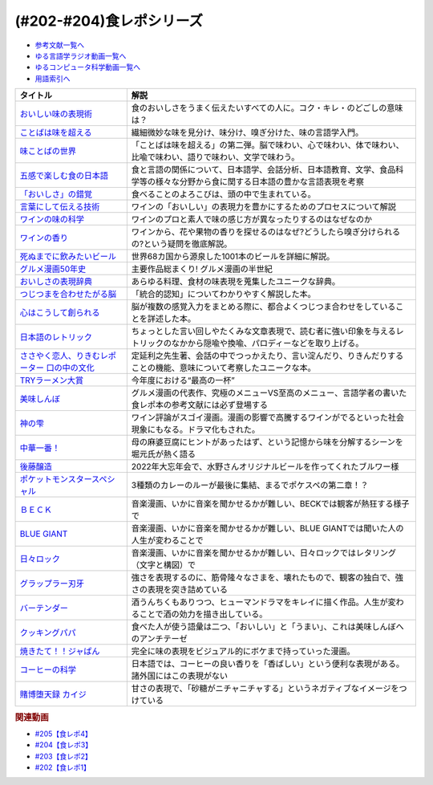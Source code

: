 .. _食レポシリーズ参考文献:

.. :ref:`参考文献:食レポシリーズ <食レポシリーズ参考文献>`
(#202-#204)食レポシリーズ
===================================================================================================

* `参考文献一覧へ </reference/>`_ 
* `ゆる言語学ラジオ動画一覧へ </videos/yurugengo_radio_list.html>`_ 
* `ゆるコンピュータ科学動画一覧へ </videos/yurucomputer_radio_list.html>`_ 
* `用語索引へ </genindex.html>`_ 

.. raw:: html

  <!--おいしい味の表現術--><a href="https://www.amazon.co.jp/%E3%81%8A%E3%81%84%E3%81%97%E3%81%84%E5%91%B3%E3%81%AE%E8%A1%A8%E7%8F%BE%E8%A1%93%EF%BC%88%E3%82%A4%E3%83%B3%E3%82%BF%E3%83%BC%E3%83%8A%E3%82%B7%E3%83%A7%E3%83%8A%E3%83%AB%E6%96%B0%E6%9B%B8%EF%BC%89-%E9%9B%86%E8%8B%B1%E7%A4%BE%E3%82%A4%E3%83%B3%E3%82%BF%E3%83%BC%E3%83%8A%E3%82%B7%E3%83%A7%E3%83%8A%E3%83%AB-%E5%91%B3%E3%81%93%E3%81%A8%E3%81%B0%E7%A0%94%E7%A9%B6%E3%83%A9%E3%83%9C%E3%83%A9%E3%83%88%E3%83%AA%E3%83%BC-ebook/dp/B09Y5MGDMJ?__mk_ja_JP=%E3%82%AB%E3%82%BF%E3%82%AB%E3%83%8A&crid=1WGEWS8ZEHII2&keywords=%E3%81%8A%E3%81%84%E3%81%97%E3%81%84%E5%91%B3%E3%81%AE%E8%A1%A8%E7%8F%BE%E8%A1%93&qid=1676023879&sprefix=%E3%81%8A%E3%81%84%E3%81%97%E3%81%84%E5%91%B3%E3%81%AE%E8%A1%A8%E7%8F%BE%E8%A1%93%2Caps%2C170&sr=8-1&linkCode=li1&tag=takaoutputblo-22&linkId=faaf0470576602d917a25bcbb7346a10&language=ja_JP&ref_=as_li_ss_il" target="_blank"><img border="0" src="//ws-fe.amazon-adsystem.com/widgets/q?_encoding=UTF8&ASIN=B09Y5MGDMJ&Format=_SL110_&ID=AsinImage&MarketPlace=JP&ServiceVersion=20070822&WS=1&tag=takaoutputblo-22&language=ja_JP" ></a><img src="https://ir-jp.amazon-adsystem.com/e/ir?t=takaoutputblo-22&language=ja_JP&l=li1&o=9&a=B09Y5MGDMJ" width="1" height="1" border="0" alt="" style="border:none !important; margin:0px !important;" />
  <!--ことばは味を超える--><a href="https://www.amazon.co.jp/%E3%81%93%E3%81%A8%E3%81%B0%E3%81%AF%E5%91%B3%E3%82%92%E8%B6%85%E3%81%88%E3%82%8B%E2%80%95%E7%BE%8E%E5%91%B3%E3%81%97%E3%81%84%E8%A1%A8%E7%8F%BE%E3%81%AE%E6%8E%A2%E6%B1%82-%E7%80%AC%E6%88%B8-%E8%B3%A2%E4%B8%80/dp/4875252129?__mk_ja_JP=%E3%82%AB%E3%82%BF%E3%82%AB%E3%83%8A&crid=1Y3B70GUGZOPH&keywords=%E3%81%93%E3%81%A8%E3%81%B0%E3%81%AF%E5%91%B3%E3%82%92%E8%B6%85%E3%81%88%E3%82%8B%E2%80%95%E7%BE%8E%E5%91%B3%E3%81%97%E3%81%84%E8%A1%A8%E7%8F%BE%E3%81%AE%E6%8E%A2%E6%B1%82&qid=1676023936&sprefix=%E3%81%93%E3%81%A8%E3%81%B0%E3%81%AF%E5%91%B3%E3%82%92%E8%B6%85%E3%81%88%E3%82%8B+%E7%BE%8E%E5%91%B3%E3%81%97%E3%81%84%E8%A1%A8%E7%8F%BE%E3%81%AE%E6%8E%A2%E6%B1%82%2Caps%2C168&sr=8-1&linkCode=li1&tag=takaoutputblo-22&linkId=52ea69ea554421ced1846f84361860f2&language=ja_JP&ref_=as_li_ss_il" target="_blank"><img border="0" src="//ws-fe.amazon-adsystem.com/widgets/q?_encoding=UTF8&ASIN=4875252129&Format=_SL110_&ID=AsinImage&MarketPlace=JP&ServiceVersion=20070822&WS=1&tag=takaoutputblo-22&language=ja_JP" ></a><img src="https://ir-jp.amazon-adsystem.com/e/ir?t=takaoutputblo-22&language=ja_JP&l=li1&o=9&a=4875252129" width="1" height="1" border="0" alt="" style="border:none !important; margin:0px !important;" />
  <!--味ことばの世界--><a href="https://www.amazon.co.jp/%E5%91%B3%E3%81%93%E3%81%A8%E3%81%B0%E3%81%AE%E4%B8%96%E7%95%8C-%E7%80%AC%E6%88%B8-%E8%B3%A2%E4%B8%80/dp/4875252234?__mk_ja_JP=%E3%82%AB%E3%82%BF%E3%82%AB%E3%83%8A&crid=3D8VPGF90SBJA&keywords=%E5%91%B3%E3%81%93%E3%81%A8%E3%81%B0%E3%81%AE%E4%B8%96%E7%95%8C&qid=1676084498&sprefix=%E5%91%B3%E3%81%93%E3%81%A8%E3%81%B0%E3%81%AE%E4%B8%96%E7%95%8C%2Caps%2C164&sr=8-1&linkCode=li1&tag=takaoutputblo-22&linkId=8b694199561750e523d2f34e2945b796&language=ja_JP&ref_=as_li_ss_il" target="_blank"><img border="0" src="//ws-fe.amazon-adsystem.com/widgets/q?_encoding=UTF8&ASIN=4875252234&Format=_SL110_&ID=AsinImage&MarketPlace=JP&ServiceVersion=20070822&WS=1&tag=takaoutputblo-22&language=ja_JP" ></a><img src="https://ir-jp.amazon-adsystem.com/e/ir?t=takaoutputblo-22&language=ja_JP&l=li1&o=9&a=4875252234" width="1" height="1" border="0" alt="" style="border:none !important; margin:0px !important;" />
  <!--五感で楽しむ食の日本語--><a href="https://www.amazon.co.jp/%E4%BA%94%E6%84%9F%E3%81%A7%E6%A5%BD%E3%81%97%E3%82%80%E9%A3%9F%E3%81%AE%E6%97%A5%E6%9C%AC%E8%AA%9E-%E3%83%9D%E3%83%AA%E3%83%BC%E3%83%BB%E3%82%B6%E3%83%88%E3%83%A9%E3%82%A6%E3%82%B9%E3%82%AD%E3%83%BC/dp/4874248748?__mk_ja_JP=%E3%82%AB%E3%82%BF%E3%82%AB%E3%83%8A&crid=1EISEZ4CKKRD1&keywords=%E4%BA%94%E6%84%9F%E3%81%A7%E6%A5%BD%E3%81%97%E3%82%80%E9%A3%9F%E3%81%AE%E6%97%A5%E6%9C%AC%E8%AA%9E&qid=1676023986&sprefix=%E4%BA%94%E6%84%9F%E3%81%A7%E6%A5%BD%E3%81%97%E3%82%80%E9%A3%9F%E3%81%AE%E6%97%A5%E6%9C%AC%E8%AA%9E%2Caps%2C165&sr=8-1&linkCode=li1&tag=takaoutputblo-22&linkId=a1b3ca4ad4db7ad9a7269ceaed038894&language=ja_JP&ref_=as_li_ss_il" target="_blank"><img border="0" src="//ws-fe.amazon-adsystem.com/widgets/q?_encoding=UTF8&ASIN=4874248748&Format=_SL110_&ID=AsinImage&MarketPlace=JP&ServiceVersion=20070822&WS=1&tag=takaoutputblo-22&language=ja_JP" ></a><img src="https://ir-jp.amazon-adsystem.com/e/ir?t=takaoutputblo-22&language=ja_JP&l=li1&o=9&a=4874248748" width="1" height="1" border="0" alt="" style="border:none !important; margin:0px !important;" />
  <!--「おいしさ」の錯覚--><a href="https://www.amazon.co.jp/%E3%80%8C%E3%81%8A%E3%81%84%E3%81%97%E3%81%95%E3%80%8D%E3%81%AE%E9%8C%AF%E8%A6%9A-%E6%9C%80%E6%96%B0%E7%A7%91%E5%AD%A6%E3%81%A7%E3%82%8F%E3%81%8B%E3%81%A3%E3%81%9F%E3%80%81%E7%BE%8E%E5%91%B3%E3%81%AE%E7%9C%9F%E5%AE%9F-%E8%A7%92%E5%B7%9D%E6%9B%B8%E5%BA%97%E5%8D%98%E8%A1%8C%E6%9C%AC-%E3%83%81%E3%83%A3%E3%83%BC%E3%83%AB%E3%82%BA%E3%83%BB%E3%82%B9%E3%83%9A%E3%83%B3%E3%82%B9-ebook/dp/B079Z32F3P?__mk_ja_JP=%E3%82%AB%E3%82%BF%E3%82%AB%E3%83%8A&crid=26GBCMJWLCFZW&keywords=%E3%80%8C%E3%81%8A%E3%81%84%E3%81%97%E3%81%95%E3%80%8D%E3%81%AE%E9%8C%AF%E8%A6%9A&qid=1676024017&sprefix=%E3%81%8A%E3%81%84%E3%81%97%E3%81%95+%E3%81%AE%E9%8C%AF%E8%A6%9A%2Caps%2C170&sr=8-1&linkCode=li1&tag=takaoutputblo-22&linkId=6bf896f3084b858c1370c7f3a3fbcc96&language=ja_JP&ref_=as_li_ss_il" target="_blank"><img border="0" src="//ws-fe.amazon-adsystem.com/widgets/q?_encoding=UTF8&ASIN=B079Z32F3P&Format=_SL110_&ID=AsinImage&MarketPlace=JP&ServiceVersion=20070822&WS=1&tag=takaoutputblo-22&language=ja_JP" ></a><img src="https://ir-jp.amazon-adsystem.com/e/ir?t=takaoutputblo-22&language=ja_JP&l=li1&o=9&a=B079Z32F3P" width="1" height="1" border="0" alt="" style="border:none !important; margin:0px !important;" />
  <!--言葉にして伝える技術--><a href="https://www.amazon.co.jp/%E8%A8%80%E8%91%89%E3%81%AB%E3%81%97%E3%81%A6%E4%BC%9D%E3%81%88%E3%82%8B%E6%8A%80%E8%A1%93%E2%80%95%E2%80%95%E3%82%BD%E3%83%A0%E3%83%AA%E3%82%A8%E3%81%AE%E8%A1%A8%E7%8F%BE%E5%8A%9B%EF%BC%88%E7%A5%A5%E4%BC%9D%E7%A4%BE%E6%96%B0%E6%9B%B8214%EF%BC%89-%E7%94%B0%E5%B4%8E%E7%9C%9F%E4%B9%9F/dp/4396112149?__mk_ja_JP=%E3%82%AB%E3%82%BF%E3%82%AB%E3%83%8A&crid=18XT991LY93N2&keywords=%E8%A8%80%E8%91%89%E3%81%AB%E3%81%97%E3%81%A6%E4%BC%9D%E3%81%88%E3%82%8B%E6%8A%80%E8%A1%93+%E3%82%BD%E3%83%A0%E3%83%AA%E3%82%A8%E3%81%AE%E8%A1%A8%E7%8F%BE%E5%8A%9B&qid=1676024042&sprefix=%E8%A8%80%E8%91%89%E3%81%AB%E3%81%97%E3%81%A6%E4%BC%9D%E3%81%88%E3%82%8B%E6%8A%80%E8%A1%93+%E3%82%BD%E3%83%A0%E3%83%AA%E3%82%A8%E3%81%AE%E8%A1%A8%E7%8F%BE%E5%8A%9B%2Caps%2C178&sr=8-1&linkCode=li1&tag=takaoutputblo-22&linkId=1fca07d3421ae5ca710f05ab58a1b628&language=ja_JP&ref_=as_li_ss_il" target="_blank"><img border="0" src="//ws-fe.amazon-adsystem.com/widgets/q?_encoding=UTF8&ASIN=4396112149&Format=_SL110_&ID=AsinImage&MarketPlace=JP&ServiceVersion=20070822&WS=1&tag=takaoutputblo-22&language=ja_JP" ></a><img src="https://ir-jp.amazon-adsystem.com/e/ir?t=takaoutputblo-22&language=ja_JP&l=li1&o=9&a=4396112149" width="1" height="1" border="0" alt="" style="border:none !important; margin:0px !important;" />
  <!--ワインの味の科学--><a href="https://www.amazon.co.jp/%E3%83%AF%E3%82%A4%E3%83%B3%E3%81%AE%E5%91%B3%E3%81%AE%E7%A7%91%E5%AD%A6-%E3%82%B8%E3%82%A7%E3%82%A4%E3%83%9F%E3%83%BC%E3%83%BB%E3%82%B0%E3%83%83%E3%83%89/dp/4767823951?__mk_ja_JP=%E3%82%AB%E3%82%BF%E3%82%AB%E3%83%8A&crid=23AWWUK0W3M4V&keywords=%E3%83%AF%E3%82%A4%E3%83%B3%E3%81%AE%E5%91%B3%E3%81%AE%E7%A7%91%E5%AD%A6&qid=1676024068&sprefix=%E3%83%AF%E3%82%A4%E3%83%B3%E3%81%AE%E5%91%B3%E3%81%AE%E7%A7%91%E5%AD%A6%2Caps%2C164&sr=8-1&linkCode=li1&tag=takaoutputblo-22&linkId=5621166484a7727b3a64b4b7ece43dad&language=ja_JP&ref_=as_li_ss_il" target="_blank"><img border="0" src="//ws-fe.amazon-adsystem.com/widgets/q?_encoding=UTF8&ASIN=4767823951&Format=_SL110_&ID=AsinImage&MarketPlace=JP&ServiceVersion=20070822&WS=1&tag=takaoutputblo-22&language=ja_JP" ></a><img src="https://ir-jp.amazon-adsystem.com/e/ir?t=takaoutputblo-22&language=ja_JP&l=li1&o=9&a=4767823951" width="1" height="1" border="0" alt="" style="border:none !important; margin:0px !important;" />
  <!--ワインの香り--><a href="https://www.amazon.co.jp/%E3%83%AF%E3%82%A4%E3%83%B3%E3%81%AE%E9%A6%99%E3%82%8A-%E6%97%A5%E6%9C%AC%E3%81%AE%E3%83%AF%E3%82%A4%E3%83%B3%E3%82%A2%E3%83%AD%E3%83%9E%E3%83%9B%E3%82%A4%E3%83%BC%E3%83%AB-%E3%82%A2%E3%83%AD%E3%83%9E%E3%82%AB%E3%83%BC%E3%83%89%E3%81%A7%E5%88%86%E3%81%8B%E3%82%8B-%E6%9D%B1%E5%8E%9F-%E5%92%8C%E6%88%90/dp/4770900732?__mk_ja_JP=%E3%82%AB%E3%82%BF%E3%82%AB%E3%83%8A&crid=2KPJ74ZKHHRWD&keywords=%E3%83%AF%E3%82%A4%E3%83%B3%E3%81%AE%E9%A6%99%E3%82%8A&qid=1676024202&sprefix=%E3%83%AF%E3%82%A4%E3%83%B3%E3%81%AE%E9%A6%99%E3%82%8A%2Caps%2C172&sr=8-4&linkCode=li1&tag=takaoutputblo-22&linkId=53f77f8b32c9cfbcfeda45595f7ab4f4&language=ja_JP&ref_=as_li_ss_il" target="_blank"><img border="0" src="//ws-fe.amazon-adsystem.com/widgets/q?_encoding=UTF8&ASIN=4770900732&Format=_SL110_&ID=AsinImage&MarketPlace=JP&ServiceVersion=20070822&WS=1&tag=takaoutputblo-22&language=ja_JP" ></a><img src="https://ir-jp.amazon-adsystem.com/e/ir?t=takaoutputblo-22&language=ja_JP&l=li1&o=9&a=4770900732" width="1" height="1" border="0" alt="" style="border:none !important; margin:0px !important;" />
  <!--死ぬまでに飲みたいビール--><a href="https://www.amazon.co.jp/%E6%AD%BB%E3%81%AC%E3%81%BE%E3%81%A7%E3%81%AB%E9%A3%B2%E3%81%BF%E3%81%9F%E3%81%84%E3%83%93%E3%83%BC%E3%83%AB1001%E6%9C%AC-%E5%8D%98%E8%A1%8C%E6%9C%AC-SSC-%E3%82%A8%E3%82%A4%E3%83%89%E3%83%AA%E3%82%A2%E3%83%B3-%E3%83%86%E3%82%A3%E3%82%A2%E3%83%8B%E3%83%BC%E2%80%90%E3%82%B8%E3%83%A7%E3%83%BC%E3%83%B3%E3%82%BA/dp/4047313904?__mk_ja_JP=%E3%82%AB%E3%82%BF%E3%82%AB%E3%83%8A&crid=PVNJ3BPIUQ2I&keywords=%E6%AD%BB%E3%81%AC%E3%81%BE%E3%81%A7%E3%81%AB%E9%A3%B2%E3%81%BF%E3%81%9F%E3%81%84%E3%83%93%E3%83%BC%E3%83%AB1001%E6%9C%AC&qid=1676024239&sprefix=%E6%AD%BB%E3%81%AC%E3%81%BE%E3%81%A7%E3%81%AB%E9%A3%B2%E3%81%BF%E3%81%9F%E3%81%84%E3%83%93%E3%83%BC%E3%83%AB1001%E6%9C%AC%2Caps%2C175&sr=8-1&linkCode=li1&tag=takaoutputblo-22&linkId=25e9b90707cddeaa35ef99b085a11cc1&language=ja_JP&ref_=as_li_ss_il" target="_blank"><img border="0" src="//ws-fe.amazon-adsystem.com/widgets/q?_encoding=UTF8&ASIN=4047313904&Format=_SL110_&ID=AsinImage&MarketPlace=JP&ServiceVersion=20070822&WS=1&tag=takaoutputblo-22&language=ja_JP" ></a><img src="https://ir-jp.amazon-adsystem.com/e/ir?t=takaoutputblo-22&language=ja_JP&l=li1&o=9&a=4047313904" width="1" height="1" border="0" alt="" style="border:none !important; margin:0px !important;" />
  <!--グルメ漫画50年史--><a href="https://www.amazon.co.jp/%E3%82%B0%E3%83%AB%E3%83%A1%E6%BC%AB%E7%94%BB50%E5%B9%B4%E5%8F%B2-%E6%98%9F%E6%B5%B7%E7%A4%BE%E6%96%B0%E6%9B%B8-%E6%9D%89%E6%9D%91-%E5%95%93/dp/4061386182?__mk_ja_JP=%E3%82%AB%E3%82%BF%E3%82%AB%E3%83%8A&crid=2UNEN8PPMON84&keywords=%E3%82%B0%E3%83%AB%E3%83%A1%E6%BC%AB%E7%94%BB50%E5%B9%B4%E5%8F%B2&qid=1676024259&sprefix=%E3%82%B0%E3%83%AB%E3%83%A1%E6%BC%AB%E7%94%BB50%E5%B9%B4%E5%8F%B2%2Caps%2C167&sr=8-1&linkCode=li1&tag=takaoutputblo-22&linkId=5d58db70ce4be218705533c51be62f84&language=ja_JP&ref_=as_li_ss_il" target="_blank"><img border="0" src="//ws-fe.amazon-adsystem.com/widgets/q?_encoding=UTF8&ASIN=4061386182&Format=_SL110_&ID=AsinImage&MarketPlace=JP&ServiceVersion=20070822&WS=1&tag=takaoutputblo-22&language=ja_JP" ></a><img src="https://ir-jp.amazon-adsystem.com/e/ir?t=takaoutputblo-22&language=ja_JP&l=li1&o=9&a=4061386182" width="1" height="1" border="0" alt="" style="border:none !important; margin:0px !important;" />
  <!--おいしさの表現辞典--><a href="https://www.amazon.co.jp/%E3%81%8A%E3%81%84%E3%81%97%E3%81%95%E3%81%AE%E8%A1%A8%E7%8F%BE%E8%BE%9E%E5%85%B8-%E5%B7%9D%E7%AB%AF-%E6%99%B6%E5%AD%90/dp/4490106947?__mk_ja_JP=%E3%82%AB%E3%82%BF%E3%82%AB%E3%83%8A&crid=2591ZP5DENZXU&keywords=%E3%81%8A%E3%81%84%E3%81%97%E3%81%95%E3%81%AE%E8%A1%A8%E7%8F%BE%E8%BE%9E%E5%85%B8&qid=1676024289&sprefix=%E3%81%8A%E3%81%84%E3%81%97%E3%81%95%E3%81%AE%E8%A1%A8%E7%8F%BE%E8%BE%9E%E5%85%B8%2Caps%2C166&sr=8-1&linkCode=li1&tag=takaoutputblo-22&linkId=90547ea3bf8f2d1d4cdc23cad47c2313&language=ja_JP&ref_=as_li_ss_il" target="_blank"><img border="0" src="//ws-fe.amazon-adsystem.com/widgets/q?_encoding=UTF8&ASIN=4490106947&Format=_SL110_&ID=AsinImage&MarketPlace=JP&ServiceVersion=20070822&WS=1&tag=takaoutputblo-22&language=ja_JP" ></a><img src="https://ir-jp.amazon-adsystem.com/e/ir?t=takaoutputblo-22&language=ja_JP&l=li1&o=9&a=4490106947" width="1" height="1" border="0" alt="" style="border:none !important; margin:0px !important;" />
  <!--つじつまを合わせたがる脳--><a href="https://www.amazon.co.jp/%E3%81%A4%E3%81%98%E3%81%A4%E3%81%BE%E3%82%92%E5%90%88%E3%82%8F%E3%81%9B%E3%81%9F%E3%81%8C%E3%82%8B%E8%84%B3-%E5%B2%A9%E6%B3%A2%E7%A7%91%E5%AD%A6%E3%83%A9%E3%82%A4%E3%83%96%E3%83%A9%E3%83%AA%E3%83%BC-%E6%A8%AA%E6%BE%A4-%E4%B8%80%E5%BD%A6-ebook/dp/B08N62JLNQ?__mk_ja_JP=%E3%82%AB%E3%82%BF%E3%82%AB%E3%83%8A&crid=15AWT74Y6GDNE&keywords=%E3%81%A4%E3%81%98%E3%81%A4%E3%81%BE%E3%82%92%E5%90%88%E3%82%8F%E3%81%9B%E3%81%9F%E3%81%8C%E3%82%8B%E8%84%B3&qid=1676024320&sprefix=%E3%81%A4%E3%81%98%E3%81%A4%E3%81%BE%E3%82%92%E5%90%88%E3%82%8F%E3%81%9B%E3%81%9F%E3%81%8C%E3%82%8B%E8%84%B3%2Caps%2C168&sr=8-1&linkCode=li1&tag=takaoutputblo-22&linkId=b2d7dd8c686c5d501472cd8f51a97f04&language=ja_JP&ref_=as_li_ss_il" target="_blank"><img border="0" src="//ws-fe.amazon-adsystem.com/widgets/q?_encoding=UTF8&ASIN=B08N62JLNQ&Format=_SL110_&ID=AsinImage&MarketPlace=JP&ServiceVersion=20070822&WS=1&tag=takaoutputblo-22&language=ja_JP" ></a><img src="https://ir-jp.amazon-adsystem.com/e/ir?t=takaoutputblo-22&language=ja_JP&l=li1&o=9&a=B08N62JLNQ" width="1" height="1" border="0" alt="" style="border:none !important; margin:0px !important;" />
  <!--心はこうして創られる--><a href="https://www.amazon.co.jp/%E5%BF%83%E3%81%AF%E3%81%93%E3%81%86%E3%81%97%E3%81%A6%E5%89%B5%E3%82%89%E3%82%8C%E3%82%8B-%E3%80%8C%E5%8D%B3%E8%88%88%E3%81%99%E3%82%8B%E8%84%B3%E3%80%8D%E3%81%AE%E5%BF%83%E7%90%86%E5%AD%A6-%E8%AC%9B%E8%AB%87%E7%A4%BE%E9%81%B8%E6%9B%B8%E3%83%A1%E3%83%81%E3%82%A8-%E3%83%8B%E3%83%83%E3%82%AF%E3%83%BB%E3%83%81%E3%82%A7%E3%82%A4%E3%82%BF%E3%83%BC-ebook/dp/B0B5QNGCHM?__mk_ja_JP=%E3%82%AB%E3%82%BF%E3%82%AB%E3%83%8A&crid=1ZRT7FRLYPSJZ&keywords=%E5%BF%83%E3%81%AF%E3%81%93%E3%81%86%E3%81%97%E3%81%A6%E5%89%B5%E3%82%89%E3%82%8C%E3%82%8B&qid=1676024342&sprefix=%E5%BF%83%E3%81%AF%E3%81%93%E3%81%86%E3%81%97%E3%81%A6%E5%89%B5%E3%82%89%E3%82%8C%E3%82%8B%2Caps%2C171&sr=8-1&linkCode=li1&tag=takaoutputblo-22&linkId=fef9cd7485f7053bf77649050dea8eb0&language=ja_JP&ref_=as_li_ss_il" target="_blank"><img border="0" src="//ws-fe.amazon-adsystem.com/widgets/q?_encoding=UTF8&ASIN=B0B5QNGCHM&Format=_SL110_&ID=AsinImage&MarketPlace=JP&ServiceVersion=20070822&WS=1&tag=takaoutputblo-22&language=ja_JP" ></a><img src="https://ir-jp.amazon-adsystem.com/e/ir?t=takaoutputblo-22&language=ja_JP&l=li1&o=9&a=B0B5QNGCHM" width="1" height="1" border="0" alt="" style="border:none !important; margin:0px !important;" />
  <!--日本語のレトリック--><a href="https://www.amazon.co.jp/%E6%97%A5%E6%9C%AC%E8%AA%9E%E3%81%AE%E3%83%AC%E3%83%88%E3%83%AA%E3%83%83%E3%82%AF%E2%80%95%E6%96%87%E7%AB%A0%E8%A1%A8%E7%8F%BE%E3%81%AE%E6%8A%80%E6%B3%95-%E5%B2%A9%E6%B3%A2%E3%82%B8%E3%83%A5%E3%83%8B%E3%82%A2%E6%96%B0%E6%9B%B8-%E7%80%AC%E6%88%B8-%E8%B3%A2%E4%B8%80/dp/4005004180?__mk_ja_JP=%E3%82%AB%E3%82%BF%E3%82%AB%E3%83%8A&crid=2MODRPTLAI541&keywords=%E6%97%A5%E6%9C%AC%E8%AA%9E%E3%81%AE%E3%83%AC%E3%83%88%E3%83%AA%E3%83%83%E3%82%AF%3A+%E6%96%87%E7%AB%A0%E8%A1%A8%E7%8F%BE%E3%81%AE%E6%8A%80%E6%B3%95&qid=1676024364&sprefix=%E6%97%A5%E6%9C%AC%E8%AA%9E%E3%81%AE%E3%83%AC%E3%83%88%E3%83%AA%E3%83%83%E3%82%AF+%E6%96%87%E7%AB%A0%E8%A1%A8%E7%8F%BE%E3%81%AE%E6%8A%80%E6%B3%95+%2Caps%2C173&sr=8-1&linkCode=li1&tag=takaoutputblo-22&linkId=229aadfbef4bcfc4724e37a28482494d&language=ja_JP&ref_=as_li_ss_il" target="_blank"><img border="0" src="//ws-fe.amazon-adsystem.com/widgets/q?_encoding=UTF8&ASIN=4005004180&Format=_SL110_&ID=AsinImage&MarketPlace=JP&ServiceVersion=20070822&WS=1&tag=takaoutputblo-22&language=ja_JP" ></a><img src="https://ir-jp.amazon-adsystem.com/e/ir?t=takaoutputblo-22&language=ja_JP&l=li1&o=9&a=4005004180" width="1" height="1" border="0" alt="" style="border:none !important; margin:0px !important;" />
  <!--ささやく恋人、りきむレポーター 口の中の文化--><a href="https://www.amazon.co.jp/%E3%81%95%E3%81%95%E3%82%84%E3%81%8F%E6%81%8B%E4%BA%BA%E3%80%81%E3%82%8A%E3%81%8D%E3%82%80%E3%83%AC%E3%83%9D%E3%83%BC%E3%82%BF%E3%83%BC-%E5%8F%A3%E3%81%AE%E4%B8%AD%E3%81%AE%E6%96%87%E5%8C%96-%E3%82%82%E3%81%A3%E3%81%A8%E7%9F%A5%E3%82%8A%E3%81%9F%E3%81%84-%E6%97%A5%E6%9C%AC%E8%AA%9E-%E7%AC%ACII%E6%9C%9F/dp/4000068369?__mk_ja_JP=%E3%82%AB%E3%82%BF%E3%82%AB%E3%83%8A&crid=HVCVOAR6Z1NL&keywords=%E3%81%95%E3%81%95%E3%82%84%E3%81%8F%E6%81%8B%E4%BA%BA%E3%80%81%E3%82%8A%E3%81%8D%E3%82%80%E3%83%AC%E3%83%9D%E3%83%BC%E3%82%BF%E3%83%BC+%E5%8F%A3%E3%81%AE%E4%B8%AD%E3%81%AE%E6%96%87%E5%8C%96&qid=1676024393&sprefix=%E3%81%95%E3%81%95%E3%82%84%E3%81%8F%E6%81%8B%E4%BA%BA+%E3%82%8A%E3%81%8D%E3%82%80%E3%83%AC%E3%83%9D%E3%83%BC%E3%82%BF%E3%83%BC+%E5%8F%A3%E3%81%AE%E4%B8%AD%E3%81%AE%E6%96%87%E5%8C%96%2Caps%2C171&sr=8-1&linkCode=li1&tag=takaoutputblo-22&linkId=49a6b837ac1308d3f24f81b82d32bd9d&language=ja_JP&ref_=as_li_ss_il" target="_blank"><img border="0" src="//ws-fe.amazon-adsystem.com/widgets/q?_encoding=UTF8&ASIN=4000068369&Format=_SL110_&ID=AsinImage&MarketPlace=JP&ServiceVersion=20070822&WS=1&tag=takaoutputblo-22&language=ja_JP" ></a><img src="https://ir-jp.amazon-adsystem.com/e/ir?t=takaoutputblo-22&language=ja_JP&l=li1&o=9&a=4000068369" width="1" height="1" border="0" alt="" style="border:none !important; margin:0px !important;" />
  <!--TRYラーメン大賞--><a href="https://www.amazon.co.jp/%E7%AC%AC23%E5%9B%9E-%E6%A5%AD%E7%95%8C%E6%9C%80%E9%AB%98%E6%A8%A9%E5%A8%81-TRY%E3%83%A9%E3%83%BC%E3%83%A1%E3%83%B3%E5%A4%A7%E8%B3%9E-2022-2023-1%E9%80%B1%E9%96%93MOOK/dp/4065280265?__mk_ja_JP=%E3%82%AB%E3%82%BF%E3%82%AB%E3%83%8A&crid=10KLH9O7R3V75&keywords=TRY%E3%83%A9%E3%83%BC%E3%83%A1%E3%83%B3%E5%A4%A7%E8%B3%9E&qid=1676013083&sprefix=try%E3%83%A9%E3%83%BC%E3%83%A1%E3%83%B3%E5%A4%A7%E8%B3%9E%2Caps%2C230&sr=8-1&linkCode=li1&tag=takaoutputblo-22&linkId=7b2a332fccef71c6b17f979226df5065&language=ja_JP&ref_=as_li_ss_il" target="_blank"><img border="0" src="//ws-fe.amazon-adsystem.com/widgets/q?_encoding=UTF8&ASIN=4065280265&Format=_SL110_&ID=AsinImage&MarketPlace=JP&ServiceVersion=20070822&WS=1&tag=takaoutputblo-22&language=ja_JP" ></a><img src="https://ir-jp.amazon-adsystem.com/e/ir?t=takaoutputblo-22&language=ja_JP&l=li1&o=9&a=4065280265" width="1" height="1" border="0" alt="" style="border:none !important; margin:0px !important;" />
  <!--美味しんぼ--><a href="https://www.amazon.co.jp/%E7%BE%8E%E5%91%B3%E3%81%97%E3%82%93%E3%81%BC%EF%BC%88%EF%BC%91%EF%BC%89-%E3%83%93%E3%83%83%E3%82%B0%E3%82%B3%E3%83%9F%E3%83%83%E3%82%AF%E3%82%B9-%E8%8A%B1%E5%92%B2%E3%82%A2%E3%82%AD%E3%83%A9-ebook/dp/B00AQRC8XE?__mk_ja_JP=%E3%82%AB%E3%82%BF%E3%82%AB%E3%83%8A&crid=GG0EPLQGPNQG&keywords=%E3%81%8A%E3%81%84%E3%81%97%E3%82%93%E3%81%BC+%E5%85%A8%E5%B7%BB&qid=1676013129&sprefix=%E3%81%8A%E3%81%84%E3%81%97%E3%82%93%E3%81%BC+%E5%85%A8%E5%B7%BB%2Caps%2C204&sr=8-7&linkCode=li1&tag=takaoutputblo-22&linkId=6f5564d9e23835db187bc44e0adafa1e&language=ja_JP&ref_=as_li_ss_il" target="_blank"><img border="0" src="//ws-fe.amazon-adsystem.com/widgets/q?_encoding=UTF8&ASIN=B00AQRC8XE&Format=_SL110_&ID=AsinImage&MarketPlace=JP&ServiceVersion=20070822&WS=1&tag=takaoutputblo-22&language=ja_JP" ></a><img src="https://ir-jp.amazon-adsystem.com/e/ir?t=takaoutputblo-22&language=ja_JP&l=li1&o=9&a=B00AQRC8XE" width="1" height="1" border="0" alt="" style="border:none !important; margin:0px !important;" />
  <!--神の雫--><a href="https://www.amazon.co.jp/%E7%A5%9E%E3%81%AE%E9%9B%AB-1-%E3%83%A2%E3%83%BC%E3%83%8B%E3%83%B3%E3%82%B0-KC-%E3%82%AA%E3%82%AD%E3%83%A2%E3%83%88%E3%83%BB%E3%82%B7%E3%83%A5%E3%82%A6/dp/4063724220?&linkCode=li1&tag=takaoutputblo-22&linkId=af5d2f417ad578c19d55336807ae03fa&language=ja_JP&ref_=as_li_ss_il" target="_blank"><img border="0" src="//ws-fe.amazon-adsystem.com/widgets/q?_encoding=UTF8&ASIN=4063724220&Format=_SL110_&ID=AsinImage&MarketPlace=JP&ServiceVersion=20070822&WS=1&tag=takaoutputblo-22&language=ja_JP" ></a><img src="https://ir-jp.amazon-adsystem.com/e/ir?t=takaoutputblo-22&language=ja_JP&l=li1&o=9&a=4063724220" width="1" height="1" border="0" alt="" style="border:none !important; margin:0px !important;" />
  <!--中華一番！--><a href="https://www.amazon.co.jp/%E4%B8%AD%E8%8F%AF%E4%B8%80%E7%95%AA%EF%BC%81%EF%BC%88%EF%BC%91%EF%BC%89-%E9%80%B1%E5%88%8A%E5%B0%91%E5%B9%B4%E3%83%9E%E3%82%AC%E3%82%B8%E3%83%B3%E3%82%B3%E3%83%9F%E3%83%83%E3%82%AF%E3%82%B9-%E5%B0%8F%E5%B7%9D%E6%82%A6%E5%8F%B8-ebook/dp/B00APEIETK?__mk_ja_JP=%E3%82%AB%E3%82%BF%E3%82%AB%E3%83%8A&crid=22W1WYBXTQLDP&keywords=%E4%B8%AD%E8%8F%AF%E4%B8%80%E7%95%AA&qid=1676081904&sprefix=%E4%B8%AD%E8%8F%AF%E4%B8%80%E7%95%AA%2Caps%2C184&sr=8-5&linkCode=li1&tag=takaoutputblo-22&linkId=7c3d5faab22599d43cd2a1361539ef92&language=ja_JP&ref_=as_li_ss_il" target="_blank"><img border="0" src="//ws-fe.amazon-adsystem.com/widgets/q?_encoding=UTF8&ASIN=B00APEIETK&Format=_SL110_&ID=AsinImage&MarketPlace=JP&ServiceVersion=20070822&WS=1&tag=takaoutputblo-22&language=ja_JP" ></a><img src="https://ir-jp.amazon-adsystem.com/e/ir?t=takaoutputblo-22&language=ja_JP&l=li1&o=9&a=B00APEIETK" width="1" height="1" border="0" alt="" style="border:none !important; margin:0px !important;" />
  <!--後藤醸造--><a href="https://www.gotojozo.com/" target="_blank"><img border="0" src="https://image.jimcdn.com/app/cms/image/transf/dimension=530x10000:format=jpg/path/sc562cb1a9d315ab4/image/ica22a6495c867d10/version/1672321541/image.jpg" width="75"></a>
  <!--ポケットモンスタースペシャル--><a href="https://www.amazon.co.jp/gp/product/B00YBHDPB4?storeType=ebooks&linkCode=li1&tag=takaoutputblo-22&linkId=e1b52b48d3bfe16cbe2a2bcd611fec90&language=ja_JP&ref_=as_li_ss_il" target="_blank"><img border="0" src="//ws-fe.amazon-adsystem.com/widgets/q?_encoding=UTF8&ASIN=B00YBHDPB4&Format=_SL110_&ID=AsinImage&MarketPlace=JP&ServiceVersion=20070822&WS=1&tag=takaoutputblo-22&language=ja_JP" ></a><img src="https://ir-jp.amazon-adsystem.com/e/ir?t=takaoutputblo-22&language=ja_JP&l=li1&o=9&a=B00YBHDPB4" width="1" height="1" border="0" alt="" style="border:none !important; margin:0px !important;" />
  <!--ＢＥＣＫ--><a href="https://www.amazon.co.jp/%EF%BC%A2%EF%BC%A5%EF%BC%A3%EF%BC%AB%EF%BC%88%EF%BC%91%EF%BC%89-%E6%9C%88%E5%88%8A%E5%B0%91%E5%B9%B4%E3%83%9E%E3%82%AC%E3%82%B8%E3%83%B3%E3%82%B3%E3%83%9F%E3%83%83%E3%82%AF%E3%82%B9-%E3%83%8F%E3%83%AD%E3%83%AB%E3%83%89%E4%BD%9C%E7%9F%B3-ebook/dp/B00TQERVFI?__mk_ja_JP=%E3%82%AB%E3%82%BF%E3%82%AB%E3%83%8A&keywords=BECK&qid=1676380560&sr=8-2&linkCode=li1&tag=takaoutputblo-22&linkId=ba8a1cee6f17f48dc76f9f14e770a090&language=ja_JP&ref_=as_li_ss_il" target="_blank"><img border="0" src="//ws-fe.amazon-adsystem.com/widgets/q?_encoding=UTF8&ASIN=B00TQERVFI&Format=_SL110_&ID=AsinImage&MarketPlace=JP&ServiceVersion=20070822&WS=1&tag=takaoutputblo-22&language=ja_JP" ></a><img src="https://ir-jp.amazon-adsystem.com/e/ir?t=takaoutputblo-22&language=ja_JP&l=li1&o=9&a=B00TQERVFI" width="1" height="1" border="0" alt="" style="border:none !important; margin:0px !important;" />
  <!--BLUE GIANT--><a href="https://www.amazon.co.jp/BLUE-GIANT%EF%BC%88%EF%BC%91%EF%BC%89-%E3%83%93%E3%83%83%E3%82%B0%E3%82%B3%E3%83%9F%E3%83%83%E3%82%AF%E3%82%B9-%E7%9F%B3%E5%A1%9A%E7%9C%9F%E4%B8%80-ebook/dp/B00GSMDY48?__mk_ja_JP=%E3%82%AB%E3%82%BF%E3%82%AB%E3%83%8A&crid=39EAAGE4KM1UN&keywords=%E3%83%96%E3%83%AB%E3%83%BC%E3%82%B8%E3%83%A3%E3%82%A4%E3%82%A2%E3%83%B3%E3%83%88&qid=1676380653&sprefix=%E3%81%B6%E3%82%8B%E3%83%BC%E3%81%98%E3%82%83%E3%81%84%E3%81%82%E3%82%93t%2Caps%2C285&sr=8-2&linkCode=li1&tag=takaoutputblo-22&linkId=612f5a98b4ee40f0c8c863814a998850&language=ja_JP&ref_=as_li_ss_il" target="_blank"><img border="0" src="//ws-fe.amazon-adsystem.com/widgets/q?_encoding=UTF8&ASIN=B00GSMDY48&Format=_SL110_&ID=AsinImage&MarketPlace=JP&ServiceVersion=20070822&WS=1&tag=takaoutputblo-22&language=ja_JP" ></a><img src="https://ir-jp.amazon-adsystem.com/e/ir?t=takaoutputblo-22&language=ja_JP&l=li1&o=9&a=B00GSMDY48" width="1" height="1" border="0" alt="" style="border:none !important; margin:0px !important;" />
  <!--日々ロック--><a href="https://www.amazon.co.jp/%E6%97%A5%E3%80%85%E3%83%AD%E3%83%83%E3%82%AF-1-%E3%83%A4%E3%83%B3%E3%82%B0%E3%82%B8%E3%83%A3%E3%83%B3%E3%83%97%E3%82%B3%E3%83%9F%E3%83%83%E3%82%AF%E3%82%B9DIGITAL-%E6%A6%8E%E5%B1%8B%E5%85%8B%E5%84%AA-ebook/dp/B00JUH3MHC?crid=2KS89VF0AFJ34&keywords=%E6%97%A5%E3%80%85%E3%83%AD%E3%83%83%E3%82%AF&qid=1676380780&sprefix=%E3%81%B2%E3%81%B3%E3%82%8D%E3%81%A3%E3%81%8F%2Caps%2C198&sr=8-2&linkCode=li1&tag=takaoutputblo-22&linkId=8b7196268d767ea0ca30434464ffcb02&language=ja_JP&ref_=as_li_ss_il" target="_blank"><img border="0" src="//ws-fe.amazon-adsystem.com/widgets/q?_encoding=UTF8&ASIN=B00JUH3MHC&Format=_SL110_&ID=AsinImage&MarketPlace=JP&ServiceVersion=20070822&WS=1&tag=takaoutputblo-22&language=ja_JP" ></a><img src="https://ir-jp.amazon-adsystem.com/e/ir?t=takaoutputblo-22&language=ja_JP&l=li1&o=9&a=B00JUH3MHC" width="1" height="1" border="0" alt="" style="border:none !important; margin:0px !important;" />
  <!--グラップラー刃牙--><a href="https://www.amazon.co.jp/%E3%82%B0%E3%83%A9%E3%83%83%E3%83%97%E3%83%A9%E3%83%BC%E5%88%83%E7%89%99-1-%E5%B0%91%E5%B9%B4%E3%83%81%E3%83%A3%E3%83%B3%E3%83%94%E3%82%AA%E3%83%B3%E3%83%BB%E3%82%B3%E3%83%9F%E3%83%83%E3%82%AF%E3%82%B9-%E6%9D%BF%E5%9E%A3%E6%81%B5%E4%BB%8B-ebook/dp/B00AQY7IFK?keywords=%E3%82%B0%E3%83%A9%E3%83%83%E3%83%97%E3%83%A9%E3%83%BC%E5%88%83%E7%89%99&qid=1676380919&sprefix=%E3%82%B0%E3%83%A9%E3%83%83%E3%83%97%E3%83%A9%E3%83%BC%2Caps%2C195&sr=8-1&linkCode=li1&tag=takaoutputblo-22&linkId=d192eb04aee0637953be3490af84935d&language=ja_JP&ref_=as_li_ss_il" target="_blank"><img border="0" src="//ws-fe.amazon-adsystem.com/widgets/q?_encoding=UTF8&ASIN=B00AQY7IFK&Format=_SL110_&ID=AsinImage&MarketPlace=JP&ServiceVersion=20070822&WS=1&tag=takaoutputblo-22&language=ja_JP" ></a><img src="https://ir-jp.amazon-adsystem.com/e/ir?t=takaoutputblo-22&language=ja_JP&l=li1&o=9&a=B00AQY7IFK" width="1" height="1" border="0" alt="" style="border:none !important; margin:0px !important;" />
  <!--バーテンダー--><a href="https://www.amazon.co.jp/%E3%83%90%E3%83%BC%E3%83%86%E3%83%B3%E3%83%80%E3%83%BC-1-%E3%83%A4%E3%83%B3%E3%82%B0%E3%82%B8%E3%83%A3%E3%83%B3%E3%83%97%E3%82%B3%E3%83%9F%E3%83%83%E3%82%AF%E3%82%B9DIGITAL-%E5%9F%8E%E3%82%A2%E3%83%A9%E3%82%AD-ebook/dp/B009GZJAHY?__mk_ja_JP=%E3%82%AB%E3%82%BF%E3%82%AB%E3%83%8A&crid=OGUHTW53MJJ8&keywords=%E3%83%90%E3%83%BC%E3%83%86%E3%83%B3%E3%83%80%E3%83%BC&qid=1676381122&sprefix=%E3%83%90%E3%83%BC%E3%83%86%E3%83%B3%E3%83%80%E3%83%BC%2Caps%2C246&sr=8-5&linkCode=li1&tag=takaoutputblo-22&linkId=9874658dcebfac69c925881ceb216a3f&language=ja_JP&ref_=as_li_ss_il" target="_blank"><img border="0" src="//ws-fe.amazon-adsystem.com/widgets/q?_encoding=UTF8&ASIN=B009GZJAHY&Format=_SL110_&ID=AsinImage&MarketPlace=JP&ServiceVersion=20070822&WS=1&tag=takaoutputblo-22&language=ja_JP" ></a><img src="https://ir-jp.amazon-adsystem.com/e/ir?t=takaoutputblo-22&language=ja_JP&l=li1&o=9&a=B009GZJAHY" width="1" height="1" border="0" alt="" style="border:none !important; margin:0px !important;" />
  <!--クッキングパパ--><a href="https://www.amazon.co.jp/%E3%82%AF%E3%83%83%E3%82%AD%E3%83%B3%E3%82%B0%E3%83%91%E3%83%91%EF%BC%88%EF%BC%91%EF%BC%89-%E3%83%A2%E3%83%BC%E3%83%8B%E3%83%B3%E3%82%B0%E3%82%B3%E3%83%9F%E3%83%83%E3%82%AF%E3%82%B9-%E3%81%86%E3%81%88%E3%82%84%E3%81%BE%E3%81%A8%E3%81%A1-ebook/dp/B00AA9W4CI?__mk_ja_JP=%E3%82%AB%E3%82%BF%E3%82%AB%E3%83%8A&crid=1J3DO1K9ERZ3W&keywords=%E3%82%AF%E3%83%83%E3%82%AD%E3%83%B3%E3%82%B0%E3%83%91%E3%83%91&qid=1676381270&sprefix=%E3%82%AF%E3%83%83%E3%82%AD%E3%83%B3%E3%82%B0%E3%83%91%E3%83%91%2Caps%2C257&sr=8-5&linkCode=li1&tag=takaoutputblo-22&linkId=a4c5fdfdc1e155ff869c5d63cf760e8a&language=ja_JP&ref_=as_li_ss_il" target="_blank"><img border="0" src="//ws-fe.amazon-adsystem.com/widgets/q?_encoding=UTF8&ASIN=B00AA9W4CI&Format=_SL110_&ID=AsinImage&MarketPlace=JP&ServiceVersion=20070822&WS=1&tag=takaoutputblo-22&language=ja_JP" ></a><img src="https://ir-jp.amazon-adsystem.com/e/ir?t=takaoutputblo-22&language=ja_JP&l=li1&o=9&a=B00AA9W4CI" width="1" height="1" border="0" alt="" style="border:none !important; margin:0px !important;" />
  <!--焼きたて！！ジャぱん--><a href="https://www.amazon.co.jp/%E7%84%BC%E3%81%8D%E3%81%9F%E3%81%A6%EF%BC%81%EF%BC%81%E3%82%B8%E3%83%A3%E3%81%B1%E3%82%93%EF%BC%88%EF%BC%91%EF%BC%89-%E5%B0%91%E5%B9%B4%E3%82%B5%E3%83%B3%E3%83%87%E3%83%BC%E3%82%B3%E3%83%9F%E3%83%83%E3%82%AF%E3%82%B9-%E6%A9%8B%E5%8F%A3%E3%81%9F%E3%81%8B%E3%81%97-ebook/dp/B00AQ9I4C6?crid=26QWEW4QORKEO&keywords=%E7%84%BC%E3%81%8D%E3%81%9F%E3%81%A6%E3%82%B8%E3%83%A3%E3%81%B1%E3%82%93&qid=1676381478&sprefix=%E3%82%84%E3%81%8D%E3%81%9F%E3%81%A6%E3%81%98%E3%82%83%2Caps%2C255&sr=8-1&linkCode=li1&tag=takaoutputblo-22&linkId=b67718776af34c11a0442d8cdf1dd9ca&language=ja_JP&ref_=as_li_ss_il" target="_blank"><img border="0" src="//ws-fe.amazon-adsystem.com/widgets/q?_encoding=UTF8&ASIN=B00AQ9I4C6&Format=_SL110_&ID=AsinImage&MarketPlace=JP&ServiceVersion=20070822&WS=1&tag=takaoutputblo-22&language=ja_JP" ></a><img src="https://ir-jp.amazon-adsystem.com/e/ir?t=takaoutputblo-22&language=ja_JP&l=li1&o=9&a=B00AQ9I4C6" width="1" height="1" border="0" alt="" style="border:none !important; margin:0px !important;" />
  <!--コーヒーの科学--><a href="https://www.amazon.co.jp/%E3%82%B3%E3%83%BC%E3%83%92%E3%83%BC%E3%81%AE%E7%A7%91%E5%AD%A6-%E3%80%8C%E3%81%8A%E3%81%84%E3%81%97%E3%81%95%E3%80%8D%E3%81%AF%E3%81%A9%E3%81%93%E3%81%A7%E7%94%9F%E3%81%BE%E3%82%8C%E3%82%8B%E3%81%AE%E3%81%8B-%E3%83%96%E3%83%AB%E3%83%BC%E3%83%90%E3%83%83%E3%82%AF%E3%82%B9-%E6%97%A6%E9%83%A8%E5%B9%B8%E5%8D%9A-ebook/dp/B01C3P4G8G?__mk_ja_JP=%E3%82%AB%E3%82%BF%E3%82%AB%E3%83%8A&crid=1CGF1XHIE98VL&keywords=%E3%82%B3%E3%83%BC%E3%83%92%E3%83%BC%E3%81%AE%E7%A7%91%E5%AD%A6&qid=1676694156&sprefix=%E3%82%B3%E3%83%BC%E3%83%92%E3%83%BC%E3%81%AE%E7%A7%91%E5%AD%A6%2Caps%2C156&sr=8-1&linkCode=li1&tag=takaoutputblo-22&linkId=ecfcd29b19f00ff4f8308727f6acf212&language=ja_JP&ref_=as_li_ss_il" target="_blank"><img border="0" src="//ws-fe.amazon-adsystem.com/widgets/q?_encoding=UTF8&ASIN=B01C3P4G8G&Format=_SL110_&ID=AsinImage&MarketPlace=JP&ServiceVersion=20070822&WS=1&tag=takaoutputblo-22&language=ja_JP" ></a><img src="https://ir-jp.amazon-adsystem.com/e/ir?t=takaoutputblo-22&language=ja_JP&l=li1&o=9&a=B01C3P4G8G" width="1" height="1" border="0" alt="" style="border:none !important; margin:0px !important;" />
  <!--賭博堕天録 カイジ--><a href="https://www.amazon.co.jp/%E8%B3%AD%E5%8D%9A%E5%A0%95%E5%A4%A9%E9%8C%B2-%E3%82%AB%E3%82%A4%E3%82%B8-%EF%BC%91-%E8%B3%AD%E5%8D%9A%E5%A0%95%E5%A4%A9%E9%8C%B2%E3%82%AB%E3%82%A4%E3%82%B8-%E7%A6%8F%E6%9C%AC-%E4%BC%B8%E8%A1%8C-ebook/dp/B00E3S7350?__mk_ja_JP=%E3%82%AB%E3%82%BF%E3%82%AB%E3%83%8A&crid=2FNR76C6M2LKZ&keywords=%E5%A0%95%E5%A4%A9%E9%8C%B2%E3%82%AB%E3%82%A4%E3%82%B8&qid=1676695071&sprefix=%E5%A0%95%E5%A4%A9%E9%8C%B2%E3%82%AB%E3%82%A4%E3%82%B8%2Caps%2C237&sr=8-1&linkCode=li1&tag=takaoutputblo-22&linkId=b5b89c0995dc9cbe26b33eb69380e075&language=ja_JP&ref_=as_li_ss_il" target="_blank"><img border="0" src="//ws-fe.amazon-adsystem.com/widgets/q?_encoding=UTF8&ASIN=B00E3S7350&Format=_SL110_&ID=AsinImage&MarketPlace=JP&ServiceVersion=20070822&WS=1&tag=takaoutputblo-22&language=ja_JP" ></a><img src="https://ir-jp.amazon-adsystem.com/e/ir?t=takaoutputblo-22&language=ja_JP&l=li1&o=9&a=B00E3S7350" width="1" height="1" border="0" alt="" style="border:none !important; margin:0px !important;" />

+------------------------------------------------+--------------------------------------------------------------------------------------------------------------------------------+
|                    タイトル                    |                                                              解説                                                              |
+================================================+================================================================================================================================+
| `おいしい味の表現術`_                          | 食のおいしさをうまく伝えたいすべての人に。コク・キレ・のどごしの意味は？                                                       |
+------------------------------------------------+--------------------------------------------------------------------------------------------------------------------------------+
| `ことばは味を超える`_                          | 繊細微妙な味を見分け、味分け、嗅ぎ分けた、味の言語学入門。                                                                     |
+------------------------------------------------+--------------------------------------------------------------------------------------------------------------------------------+
| `味ことばの世界`_                              | 「ことばは味を超える」の第二弾。脳で味わい、心で味わい、体で味わい、比喩で味わい、語りで味わい、文学で味わう。                 |
+------------------------------------------------+--------------------------------------------------------------------------------------------------------------------------------+
| `五感で楽しむ食の日本語`_                      | 食と言語の関係について、日本語学、会話分析、日本語教育、文学、食品科学等の様々な分野から食に関する日本語の豊かな言語表現を考察 |
+------------------------------------------------+--------------------------------------------------------------------------------------------------------------------------------+
| `「おいしさ」の錯覚`_                          | 食べることのよろこびは、頭の中で生まれている。                                                                                 |
+------------------------------------------------+--------------------------------------------------------------------------------------------------------------------------------+
| `言葉にして伝える技術`_                        | ワインの「おいしい」の表現力を豊かにするためのプロセスについて解説                                                             |
+------------------------------------------------+--------------------------------------------------------------------------------------------------------------------------------+
| `ワインの味の科学`_                            | ワインのプロと素人で味の感じ方が異なったりするのはなぜなのか                                                                   |
+------------------------------------------------+--------------------------------------------------------------------------------------------------------------------------------+
| `ワインの香り`_                                | ワインから、花や果物の香りを探せるのはなぜ?どうしたら嗅ぎ分けられるの?という疑問を徹底解説。                                   |
+------------------------------------------------+--------------------------------------------------------------------------------------------------------------------------------+
| `死ぬまでに飲みたいビール`_                    | 世界68カ国から源泉した1001本のビールを詳細に解説。                                                                             |
+------------------------------------------------+--------------------------------------------------------------------------------------------------------------------------------+
| `グルメ漫画50年史`_                            | 主要作品総まくり! グルメ漫画の半世紀                                                                                           |
+------------------------------------------------+--------------------------------------------------------------------------------------------------------------------------------+
| `おいしさの表現辞典`_                          | あらゆる料理、食材の味表現を蒐集したユニークな辞典。                                                                           |
+------------------------------------------------+--------------------------------------------------------------------------------------------------------------------------------+
| `つじつまを合わせたがる脳`_                    | 「統合的認知」についてわかりやすく解説した本。                                                                                 |
+------------------------------------------------+--------------------------------------------------------------------------------------------------------------------------------+
| `心はこうして創られる`_                        | 脳が複数の感覚入力をまとめる際に、都合よくつじつま合わせをしていることを詳述した本。                                           |
+------------------------------------------------+--------------------------------------------------------------------------------------------------------------------------------+
| `日本語のレトリック`_                          | ちょっとした言い回しやたくみな文章表現で、読む者に強い印象を与えるレトリックのなかから隠喩や換喩、パロディーなどを取り上げる。 |
+------------------------------------------------+--------------------------------------------------------------------------------------------------------------------------------+
| `ささやく恋人、りきむレポーター 口の中の文化`_ | 定延利之先生著、会話の中でつっかえたり、言い淀んだり、りきんだりすることの機能、意味について考察したユニークな本。             |
+------------------------------------------------+--------------------------------------------------------------------------------------------------------------------------------+
| `TRYラーメン大賞`_                             | 今年度における“最高の一杯”                                                                                                     |
+------------------------------------------------+--------------------------------------------------------------------------------------------------------------------------------+
| `美味しんぼ`_                                  | グルメ漫画の代表作、究極のメニューVS至高のメニュー、言語学者の書いた食レポ本の参考文献には必ず登場する                         |
+------------------------------------------------+--------------------------------------------------------------------------------------------------------------------------------+
| `神の雫`_                                      | ワイン評論がスゴイ漫画。漫画の影響で高騰するワインがでるといった社会現象にもなる。ドラマ化もされた。                           |
+------------------------------------------------+--------------------------------------------------------------------------------------------------------------------------------+
| `中華一番！`_                                  | 母の麻婆豆腐にヒントがあったはず、という記憶から味を分解するシーンを堀元氏が熱く語る                                           |
+------------------------------------------------+--------------------------------------------------------------------------------------------------------------------------------+
| `後藤醸造`_                                    | 2022年大忘年会で、水野さんオリジナルビールを作ってくれたブルワー様                                                             |
+------------------------------------------------+--------------------------------------------------------------------------------------------------------------------------------+
| `ポケットモンスタースペシャル`_                | 3種類のカレーのルーが最後に集結、まるでポケスペの第二章！？                                                                    |
+------------------------------------------------+--------------------------------------------------------------------------------------------------------------------------------+
| `ＢＥＣＫ`_                                    | 音楽漫画、いかに音楽を聞かせるかが難しい、BECKでは観客が熱狂する様子で                                                         |
+------------------------------------------------+--------------------------------------------------------------------------------------------------------------------------------+
| `BLUE GIANT`_                                  | 音楽漫画、いかに音楽を聞かせるかが難しい、BLUE GIANTでは聞いた人の人生が変わることで                                           |
+------------------------------------------------+--------------------------------------------------------------------------------------------------------------------------------+
| `日々ロック`_                                  | 音楽漫画、いかに音楽を聞かせるかが難しい、日々ロックではレタリング（文字と構図）で                                             |
+------------------------------------------------+--------------------------------------------------------------------------------------------------------------------------------+
| `グラップラー刃牙`_                            | 強さを表現するのに、筋骨隆々なさまを、壊れたもので、観客の独白で、強さの表現を突き詰めている                                   |
+------------------------------------------------+--------------------------------------------------------------------------------------------------------------------------------+
| `バーテンダー`_                                | 酒うんちくもありつつ、ヒューマンドラマをキレイに描く作品。人生が変わることで酒の効力を描き出している。                         |
+------------------------------------------------+--------------------------------------------------------------------------------------------------------------------------------+
| `クッキングパパ`_                              | 食べた人が使う語彙は二つ、「おいしい」と「うまい」、これは美味しんぼへのアンチテーゼ                                           |
+------------------------------------------------+--------------------------------------------------------------------------------------------------------------------------------+
| `焼きたて！！ジャぱん`_                        | 完全に味の表現をビジュアル的にボケまで持っていった漫画。                                                                       |
+------------------------------------------------+--------------------------------------------------------------------------------------------------------------------------------+
| `コーヒーの科学`_                              | 日本語では、コーヒーの良い香りを「香ばしい」という便利な表現がある。諸外国にはこの表現がない                                   |
+------------------------------------------------+--------------------------------------------------------------------------------------------------------------------------------+
| `賭博堕天録 カイジ`_                           | 甘さの表現で、「砂糖がニチャニチャする」というネガティブなイメージをつけている                                                 |
+------------------------------------------------+--------------------------------------------------------------------------------------------------------------------------------+
.. _賭博堕天録 カイジ: https://amzn.to/418E49C
.. _コーヒーの科学: https://amzn.to/3xwSGCd
.. _ポケットモンスタースペシャル: https://amzn.to/3lxeta9
.. _焼きたて！！ジャぱん: https://amzn.to/3YNh7a3
.. _クッキングパパ: https://amzn.to/3lxVg8f
.. _バーテンダー: https://amzn.to/3I1AyFd
.. _グラップラー刃牙: https://amzn.to/3K76qer
.. _日々ロック: https://amzn.to/3k3nGXf
.. _BLUE GIANT: https://amzn.to/3YNcywr
.. _ＢＥＣＫ: https://amzn.to/3XCHFKo
.. _神の雫: https://amzn.to/3jPD4qc
.. _美味しんぼ: https://amzn.to/40PU1BF
.. _TRYラーメン大賞: https://amzn.to/3HQQ0nB
.. _ささやく恋人、りきむレポーター 口の中の文化: https://amzn.to/3XodhmD
.. _日本語のレトリック: https://amzn.to/3JZRHSl
.. _心はこうして創られる: https://amzn.to/40KOg8b
.. _つじつまを合わせたがる脳: https://amzn.to/3DZVATx
.. _おいしさの表現辞典: https://amzn.to/3RXLLeQ
.. _グルメ漫画50年史: https://amzn.to/3YZHB8D
.. _死ぬまでに飲みたいビール: https://amzn.to/3DZbePe
.. _ワインの香り: https://amzn.to/3HRAGY2
.. _ワインの味の科学: https://amzn.to/3IfcSP3
.. _言葉にして伝える技術: https://amzn.to/3RQBuAY
.. _「おいしさ」の錯覚: https://amzn.to/3Yp5gzb
.. _五感で楽しむ食の日本語: https://amzn.to/40KJrM5
.. _味ことばの世界: https://amzn.to/3DYZwnv
.. _ことばは味を超える: https://amzn.to/3xfascV
.. _おいしい味の表現術: https://amzn.to/40PuSGY
.. _後藤醸造: https://www.gotojozo.com/
.. _中華一番！: https://amzn.to/3JZ6fBF

.. rubric:: 関連動画
* `#205【食レポ4】`_
* `#204【食レポ3】`_
* `#203【食レポ2】`_
* `#202【食レポ1】`_

.. _#205【食レポ4】: https://www.youtube.com/watch?v=jh1NZFTRw_M
.. _#204【食レポ3】: https://www.youtube.com/watch?v=xAGpNrWDwc4
.. _#203【食レポ2】: https://www.youtube.com/watch?v=X8LylgC6bdE
.. _#202【食レポ1】: https://www.youtube.com/watch?v=hADC7RolFh8

